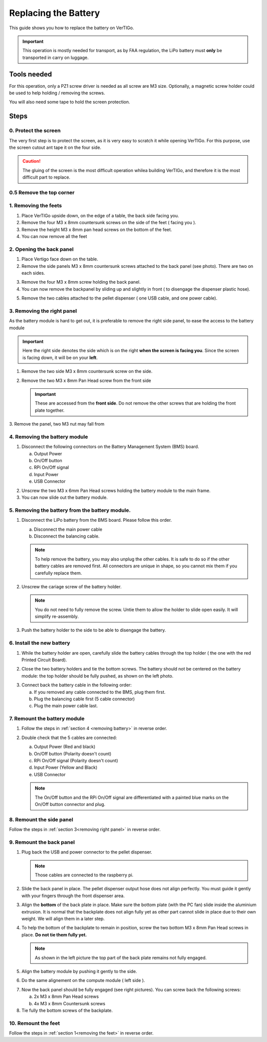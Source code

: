 .. VerTIGo - replacing battery guide

.. |break| image:: spacer.png
   :width: 100 %
   :height: 1px


*********************
Replacing the Battery
*********************

This guide shows you how to replace the battery on VerTIGo.

.. important::
   This operation is mostly needed for transport, as by FAA regulation, the LiPo battery must **only** be transported in carry on luggage.


Tools needed
============

.. image:: screwdriver_pz1.png
   :width: 50 %
   :align: right

For this operation, only a PZ1 screw driver is needed as all screw are M3
size. Optionally, a magnetic screw holder could be used to help holding /
removing the screws.

You will also need some tape to hold the screen protection.

|break|

Steps
=====

0. Protect the screen
---------------------

.. image:: screen_protection.png
   :width: 50 %
   :align: right


The very first step is to protect the screen, as it is very easy to scratch it
while opening VerTIGo. For this purpose, use the screen cutout ant tape it on
the four side.

.. caution::

   The gluing of the screen is the most difficult operation whilea
   building VerTIGo, and therefore it is the most difficult part to replace.

|break|


0.5 Remove the top corner
-------------------------

1. Removing the feets
---------------------

..
  removing the feet: should all.


.. image:: feet_side.png
   :width: 50 %
   :align: right

.. image:: feet_bottom.png
   :width: 50 %
   :align: right

1. Place VerTIGo upside down, on the edge of a table, the back side facing you.
2. Remove the four M3 x 8mm countersunk screws on the side of the feet ( facing you ).
3. Remove the height M3 x 8mm pan head screws on the bottom of the feet.
4. You can now remove all the feet


|break|


2. Opening the back panel
-------------------------

.. image:: side_screws.png
   :width: 50 %
   :align: right

1. Place Vertigo face down on the table.
2. Remove the side panels M3 x 8mm countersunk screws attached to the back panel (see photo). There are two on each sides.

|break|

.. image:: back_screws.png
   :width: 50 %
   :align: right


3. Remove the four M3 x 8mm screw holding the back panel.
4. You can now remove the backpanel by sliding up and slightly in front ( to disengage the dispenser plastic hose).

|break|

.. image:: back_connectors.png
   :width: 50 %
   :align: right


5. Remove the two cables attached to the pellet dispenser ( one USB cable, and one power cable).


|break|

.. _removing right panel:

3. Removing the right panel
---------------------------

.. image:: side_battery.png
   :width: 50 %
   :align: right


As the battery module is hard to get out, it is preferable to remove the right
side panel, to ease the access to the battery module

.. important::

   Here the right side denotes the side which is on the right **when the screen is
   facing you**. Since the screen is facing down, it will be on your **left**.




1. Remove the two side M3 x 8mm countersunk screw on the side.
2. Remove the two M3 x 8mm Pan Head screw from the front side

   .. important::

     These are accessed from the **front side**. Do not remove the other screws
     that are holding the front plate together.
3. Remove the panel, two M3 nut may fall from
|break|


.. _removing battery:

4. Removing the battery module
------------------------------

.. image:: battery_module_connectors.png
   :width: 50 %
   :align: right


1. Disconnect the following connectors on the Battery Management System (BMS)
   board.

   a. Output Power
   b. On/Off button
   c. RPi On/Off signal
   d. Input Power
   e. USB Connector

|break|

.. image:: battery_module_screws.png
   :width: 50 %
   :align: right

..
  _todo: put glue on standoffs, vibration take them out too easily.


2. Unscrew the two M3 x 6mm Pan Head screws holding the battery module to the
   main frame.
3. You can now slide out the battery module.

|break|

5. Removing the battery from the battery module.
------------------------------------------------

.. image:: battery_connectors.png
   :width: 50 %
   :align: right


1. Disconnect the LiPo battery from the BMS board. Please follow this order.

   a. Disconnect the main power cable
   b. Disconnect the balancing cable.

   .. note::

      To help remove the battery, you may also unplug the other cables. It is
      safe to do so if the other battery cables are removed first. All
      connectors are unique in shape, so you cannot mix them if you carefully
      replace them.


|break|

.. image:: battery_holder.png
   :width: 50 %
   :align: right



2. Unscrew the cariage screw of the battery holder.

   .. note::

      You do not need to fully remove the screw. Untie them to allow the
      holder to slide open easily. It will simplify re-assembly.

3. Push the battery holder to the side to be able to disengage the battery.


|break|

6. Install the new battery
--------------------------
|break|

.. image:: battery_cables.png
   :width: 50 %
   :align: right


1. While the battery holder are open, carefully slide the battery cables through the top
   holder ( the one with the red Printed Circuit Board).


|break|

.. image:: battery_holder_closed.png
   :width: 50 %
   :align: right

2. Close the two battery holders and tie the bottom screws. The battery should
   not be centered on the battery module: the top holder should be fully pushed,
   as shown on the left photo.

|break|

3. Connect back the battery cable in the following order:

   a. If you removed any cable connected to the BMS, plug them first.
   b. Plug the balancing cable first (5 cable connector)
   c. Plug the main power cable last.

7. Remount the battery module
-----------------------------

1. Follow the steps in :ref:`section 4 <removing battery>` in reverse order.

2. Double check that the 5 cables are connected:

   a. Output Power (Red and black)
   b. On/Off button (Polarity doesn't count)
   c. RPi On/Off signal (Polarity doesn't count)
   d. Input Power (Yellow and Black)
   e. USB Connector

   .. note::

      The On/Off button and the RPi On/Off signal are differentiated with a painted blue
      marks on the On/Off button connector and plug.

8. Remount the side panel
-------------------------

Follow the steps in :ref:`section 3<removing right panel>` in reverse order.


9. Remount the back panel
-------------------------


1. Plug back the USB and power connector to the pellet dispenser.

   .. note::

      Those cables are connected to the raspberry pi.

2. Slide the back panel in place. The pellet dispenser output hose does not
   align perfectly. You must guide it gently with your fingers through the front
   dispenser area.

.. image:: back_bottom_aligned.png
   :width: 50 %
   :align: right

3. Align the **bottom** of the back plate in place. Make sure the bottom plate
   (with the PC fan) slide inside the aluminium extrusion. It is normal that the
   backplate does not align fully yet as other part cannot slide in place due to
   their own weight. We will align them in a later step.

4. To help the bottom of the backplate to remain in position, screw the two
   bottom M3 x 8mm Pan Head screws in place. **Do not tie them fully yet.**

   .. note::

      As shown in the left picture the top part of the back plate remains not
      fully engaged.

|break|

.. image:: battery_module_unaligned.png
   :width: 50 %
   :align: right

.. image:: battery_module_aligned.png
   :width: 50 %
   :align: right


5. Align the battery module by pushing it gently to the side.

|break|

6. Do the same alignement on the compute module ( left side ).

.. image:: compute_module_unaligned.png
   :width: 50 %
   :align: right

.. image:: compute_module_aligned.png
   :width: 50 %
   :align: right

|break|

.. image:: back_plate_right_screws.png
   :width: 50 %
   :align: right

.. image:: back_plate_left_screws.png
   :width: 50 %
   :align: right


7. Now the back panel should be fully engaged (see right pictures). You can
   screw back the following screws:

   a. 2x M3 x 8mm Pan Head screws
   b. 4x M3 x 8mm Countersunk screws

8. Tie fully the bottom screws of the backplate.

|break|


10. Remount the feet
--------------------

Follow the steps in :ref:`section 1<removing the feet>` in reverse order.
